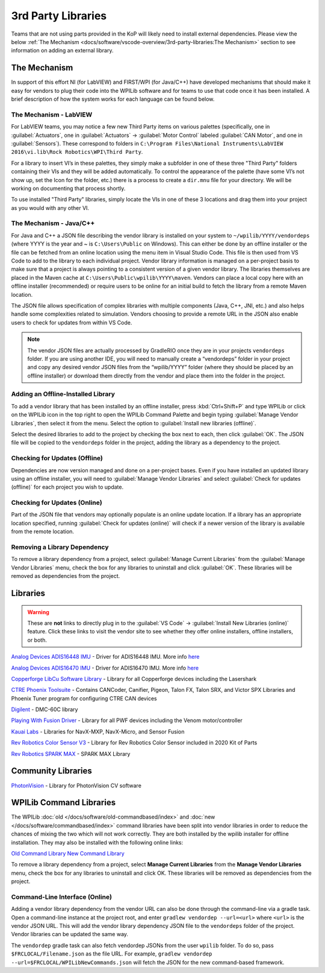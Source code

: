 3rd Party Libraries
===================

Teams that are not using parts provided in the KoP will likely need to install external dependencies. Please view the below :ref:`The Mechanism <docs/software/vscode-overview/3rd-party-libraries:The Mechanism>` section to see information on adding an external library.

The Mechanism
-------------

In support of this effort NI (for LabVIEW) and FIRST/WPI (for Java/C++) have developed mechanisms that should make it easy for vendors to plug their code into the WPILib software and for teams to use that code once it has been installed. A brief description of how the system works for each language can be found below.

The Mechanism - LabVIEW
^^^^^^^^^^^^^^^^^^^^^^^

For LabVIEW teams, you may notice a few new Third Party items on various palettes (specifically, one in :guilabel:`Actuators`, one in :guilabel:`Actuators` -> :guilabel:`Motor Control` labeled :guilabel:`CAN Motor`, and one in :guilabel:`Sensors`). These correspond to folders in ``C:\Program Files\National Instruments\LabVIEW 2016\vi.lib\Rock Robotics\WPI\Third Party``.

For a library to insert VI’s in these palettes, they simply make a subfolder in one of these three "Third Party" folders containing their VIs and they will be added automatically. To control the appearance of the palette (have some VI’s not show up, set the Icon for the folder, etc.) there is a process to create a ``dir.mnu`` file for your directory. We will be working on documenting that process shortly.

To use installed "Third Party" libraries, simply locate the VIs in one of these 3 locations and drag them into your project as you would with any other VI.

The Mechanism - Java/C++
^^^^^^^^^^^^^^^^^^^^^^^^

For Java and C++ a JSON file describing the vendor library is installed on your system to ``~/wpilib/YYYY/vendordeps`` (where YYYY is the year and ~ is ``C:\Users\Public`` on Windows). This can either be done by an offline installer or the file can be fetched from an online location using the menu item in Visual Studio Code. This file is then used from VS Code to add to the library to each individual project. Vendor library information is managed on a per-project basis to make sure that a project is always pointing to a consistent version of a given vendor library. The libraries themselves are placed in the Maven cache at ``C:\Users\Public\wpilib\YYYY\maven``. Vendors can place a local copy here with an offline installer (recommended) or require users to be online for an initial build to fetch the library from a remote Maven location.

The JSON file allows specification of complex libraries with multiple components (Java, C++, JNI, etc.) and also helps handle some complexities related to simulation. Vendors choosing to provide a remote URL in the JSON also enable users to check for updates from within VS Code.

.. note:: The vendor JSON files are actually processed by GradleRIO once they are in your projects ``vendordeps`` folder. If you are using another IDE, you will need to manually create a “vendordeps” folder in your project and copy any desired vendor JSON files from the “wpilib/YYYY” folder (where they should be placed by an offline installer) or download them directly from the vendor and place them into the folder in the project.

Adding an Offline-Installed Library
^^^^^^^^^^^^^^^^^^^^^^^^^^^^^^^^^^^

.. image:: images/3rd-party-libraries/adding-offline-library.png

To add a vendor library that has been installed by an offline installer, press :kbd:`Ctrl+Shift+P` and type WPILib or click on the WPILib icon in the top right to open the WPILib Command Palette and begin typing :guilabel:`Manage Vendor Libraries`, then select it from the menu. Select the option to :guilabel:`Install new libraries (offline)`.

.. image:: images/3rd-party-libraries/library-installer-steptwo.png

Select the desired libraries to add to the project by checking the box next to each, then click :guilabel:`OK`. The JSON file will be copied to the ``vendordeps`` folder in the project, adding the library as a dependency to the project.

Checking for Updates (Offline)
^^^^^^^^^^^^^^^^^^^^^^^^^^^^^^

Dependencies are now version managed and done on a per-project bases. Even if you have installed an updated library using an offline installer, you will need to :guilabel:`Manage Vendor Libraries` and select :guilabel:`Check for updates (offline)` for each project you wish to update.

Checking for Updates (Online)
^^^^^^^^^^^^^^^^^^^^^^^^^^^^^

Part of the JSON file that vendors may optionally populate is an online update location. If a library has an appropriate location specified, running :guilabel:`Check for updates (online)` will check if a newer version of the library is available from the remote location.

Removing a Library Dependency
^^^^^^^^^^^^^^^^^^^^^^^^^^^^^

To remove a library dependency from a project, select :guilabel:`Manage Current Libraries` from the :guilabel:`Manage Vendor Libraries` menu, check the box for any libraries to uninstall and click :guilabel:`OK`. These libraries will be removed as dependencies from the project.

Libraries
---------

.. warning:: These are **not** links to directly plug in to the :guilabel:`VS Code` -> :guilabel:`Install New Libraries (online)` feature. Click these links to visit the vendor site to see whether they offer online installers, offline installers, or both.

`Analog Devices ADIS16448 IMU <https://github.com/juchong/ADIS16448-roboRIO-Driver>`__ - Driver for ADIS16448 IMU. More info `here <https://wiki.analog.com/first/first_robotics_donation_resources#adis16448_imu_board_for_first_robotics>`__

`Analog Devices ADIS16470 IMU <https://github.com/juchong/ADIS16470-roboRIO-Driver>`__ - Driver for ADIS16470 IMU. More info `here <https://wiki.analog.com/first/first_robotics_donation_resources#adis16470_imu_board_for_first_robotics>`__

`Copperforge LibCu Software Library <https://copperforge.cc/docs/software/libcu/>`__ - Library for all Copperforge devices including the Lasershark

`CTRE Phoenix Toolsuite <https://www.ctr-electronics.com/control-system/hro.html#product_tabs_technical_resources>`__ - Contains CANCoder, Canifier, Pigeon, Talon FX, Talon SRX, and Victor SPX Libraries and Phoenix Tuner program for configuring CTRE CAN devices

`Digilent <https://reference.digilentinc.com/dmc-60c/getting-started>`__ - DMC-60C library

`Playing With Fusion Driver <https://www.playingwithfusion.com/docview.php?docid=1205>`__ - Library for all PWF devices including the Venom motor/controller

`Kauai Labs <https://pdocs.kauailabs.com/navx-mxp/software/roborio-libraries/>`__ - Libraries for NavX-MXP, NavX-Micro, and Sensor Fusion

`Rev Robotics Color Sensor V3 <http://www.revrobotics.com/rev-31-1557/>`__ - Library for Rev Robotics Color Sensor included in 2020 Kit of Parts

`Rev Robotics SPARK MAX <https://www.revrobotics.com/sparkmax-software/>`__ - SPARK MAX Library

Community Libraries
-------------------

`PhotonVision <https://docs.photonvision.org/en/latest/docs/programming/photonlib/adding-vendordep.html>`_ - Library for PhotonVision CV software


WPILib Command Libraries
------------------------

The WPILib :doc:`old </docs/software/old-commandbased/index>` and :doc:`new </docs/software/commandbased/index>` command libraries have been split into vendor libraries in order to reduce the chances of mixing the two which will not work correctly. They are both installed by the wpilib installer for offline installation. They may also be installed with the following online links:

`Old Command Library <https://raw.githubusercontent.com/wpilibsuite/allwpilib/master/wpilibOldCommands/WPILibOldCommands.json>`__
`New Command Library <https://raw.githubusercontent.com/wpilibsuite/allwpilib/master/wpilibNewCommands/WPILibNewCommands.json>`__

To remove a library dependency from a project, select **Manage Current Libraries** from the **Manage Vendor Libraries** menu, check the box for any libraries to uninstall and click OK. These libraries will be removed as dependencies from the project.

Command-Line Interface (Online)
^^^^^^^^^^^^^^^^^^^^^^^^^^^^^^^

Adding a vendor library dependency from the vendor URL can also be done through the command-line via a gradle task. Open a command-line instance at the project root, and enter ``gradlew vendordep --url=<url>`` where ``<url>`` is the vendor JSON URL. This will add the vendor library dependency JSON file to the ``vendordeps`` folder of the project. Vendor libraries can be updated the same way.

The ``vendordep`` gradle task can also fetch vendordep JSONs from the user ``wpilib`` folder. To do so, pass ``$FRCLOCAL/Filename.json`` as the file URL. For example, ``gradlew vendordep --url=$FRCLOCAL/WPILibNewCommands.json`` will fetch the JSON for the new command-based framework.
